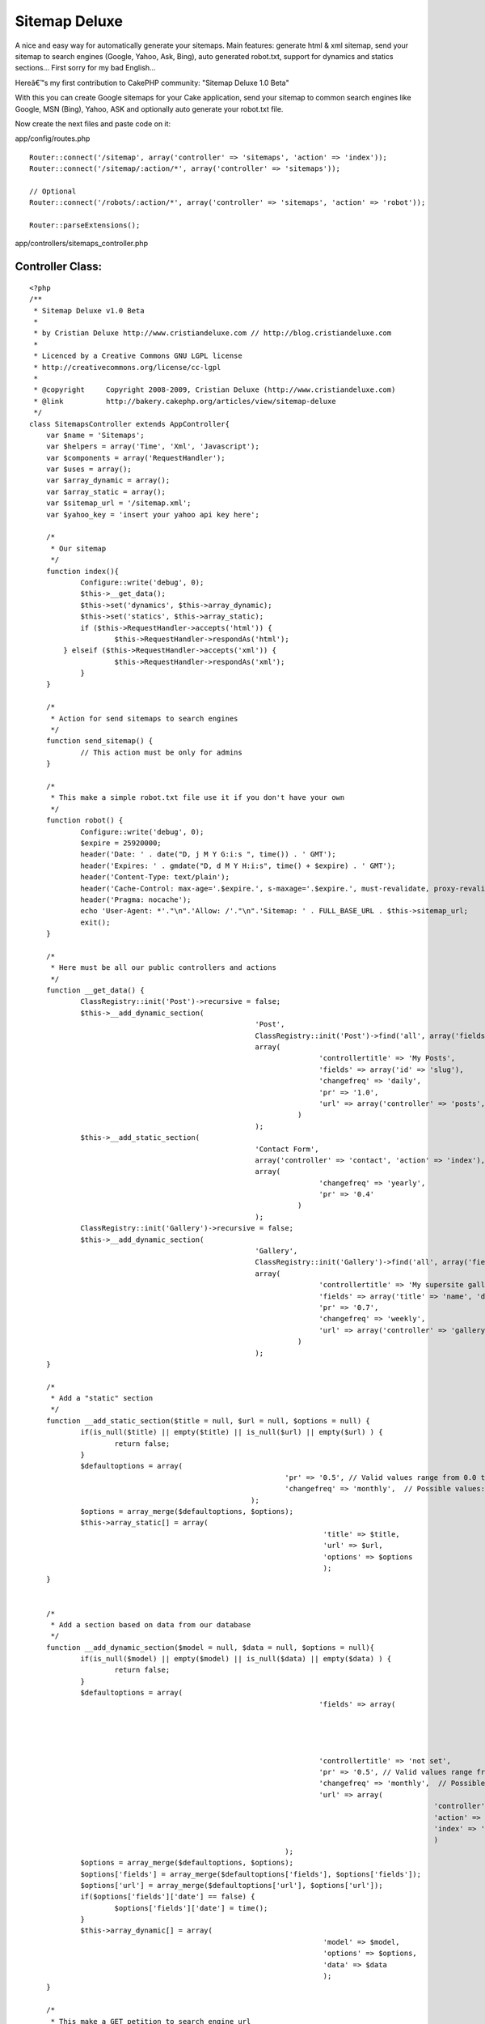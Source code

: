Sitemap Deluxe
==============

A nice and easy way for automatically generate your sitemaps. Main
features: generate html & xml sitemap, send your sitemap to search
engines (Google, Yahoo, Ask, Bing), auto generated robot.txt, support
for dynamics and statics sections...
First sorry for my bad English...

Hereâ€™s my first contribution to CakePHP community: "Sitemap Deluxe
1.0 Beta"

With this you can create Google sitemaps for your Cake application,
send your sitemap to common search engines like Google, MSN (Bing),
Yahoo, ASK and optionally auto generate your robot.txt file.

Now create the next files and paste code on it:

app/config/routes.php

::

    
    Router::connect('/sitemap', array('controller' => 'sitemaps', 'action' => 'index'));
    Router::connect('/sitemap/:action/*', array('controller' => 'sitemaps'));
    
    // Optional
    Router::connect('/robots/:action/*', array('controller' => 'sitemaps', 'action' => 'robot'));
    
    Router::parseExtensions();


app/controllers/sitemaps_controller.php

Controller Class:
`````````````````

::

    <?php 
    /**
     * Sitemap Deluxe v1.0 Beta
     *
     * by Cristian Deluxe http://www.cristiandeluxe.com // http://blog.cristiandeluxe.com
     * 
     * Licenced by a Creative Commons GNU LGPL license
     * http://creativecommons.org/license/cc-lgpl
     *
     * @copyright     Copyright 2008-2009, Cristian Deluxe (http://www.cristiandeluxe.com)
     * @link          http://bakery.cakephp.org/articles/view/sitemap-deluxe
     */ 
    class SitemapsController extends AppController{
        var $name = 'Sitemaps';
        var $helpers = array('Time', 'Xml', 'Javascript');
        var $components = array('RequestHandler');
    	var $uses = array();
    	var $array_dynamic = array();
    	var $array_static = array();
    	var $sitemap_url = '/sitemap.xml';
    	var $yahoo_key = 'insert your yahoo api key here';
    
    	/* 
    	 * Our sitemap 
    	 */
        function index(){
           	Configure::write('debug', 0);		
    		$this->__get_data();
    		$this->set('dynamics', $this->array_dynamic);
    		$this->set('statics', $this->array_static);		
    		if ($this->RequestHandler->accepts('html')) {
    			$this->RequestHandler->respondAs('html');
            } elseif ($this->RequestHandler->accepts('xml')) {
    			$this->RequestHandler->respondAs('xml');
    		}        
        }
    	
    	/* 
    	 * Action for send sitemaps to search engines
    	 */
    	function send_sitemap() {
    		// This action must be only for admins
    	}
    	
    	/* 
    	 * This make a simple robot.txt file use it if you don't have your own
    	 */
    	function robot() {
           	Configure::write('debug', 0);
    		$expire = 25920000;
    		header('Date: ' . date("D, j M Y G:i:s ", time()) . ' GMT');
    		header('Expires: ' . gmdate("D, d M Y H:i:s", time() + $expire) . ' GMT');
    		header('Content-Type: text/plain');
    		header('Cache-Control: max-age='.$expire.', s-maxage='.$expire.', must-revalidate, proxy-revalidate');
    		header('Pragma: nocache');
    		echo 'User-Agent: *'."\n".'Allow: /'."\n".'Sitemap: ' . FULL_BASE_URL . $this->sitemap_url;
    		exit();
    	}
    
    	/* 
    	 * Here must be all our public controllers and actions
    	 */
    	function __get_data() {
    		ClassRegistry::init('Post')->recursive = false;
    		$this->__add_dynamic_section(
    							 'Post', 
    							 ClassRegistry::init('Post')->find('all', array('fields' => array('slug', 'modified', 'title'))), 
    							 array(
    									'controllertitle' => 'My Posts',
    									'fields' => array('id' => 'slug'),
    									'changefreq' => 'daily',
    									'pr' => '1.0', 
    									'url' => array('controller' => 'posts', 'action' => 'view')
    								   )
    							 );		
    		$this->__add_static_section(
    							 'Contact Form', 
    							 array('controller' => 'contact', 'action' => 'index'), 
    							 array(
    									'changefreq' => 'yearly',
    									'pr' => '0.4'
    								   )
    							 );		
    		ClassRegistry::init('Gallery')->recursive = false;
    		$this->__add_dynamic_section(
    							 'Gallery', 
    							 ClassRegistry::init('Gallery')->find('all', array('fields' => array('id', 'name'))), 
    							 array(
    									'controllertitle' => 'My supersite gallery',
    									'fields' => array('title' => 'name', 'date' => false),
    									'pr' => '0.7', 
    									'changefreq' => 'weekly',
    									'url' => array('controller' => 'gallery', 'action'=>'show')
    								   )
    							 );
    	}
    	
    	/* 
    	 * Add a "static" section
    	 */
    	function __add_static_section($title = null, $url = null, $options = null) {
    		if(is_null($title) || empty($title) || is_null($url) || empty($url) ) {
    			return false;
    		}
    		$defaultoptions = array(
    								'pr' => '0.5', // Valid values range from 0.0 to 1.0
    								'changefreq' => 'monthly',  // Possible values: always, hourly, daily, weekly, monthly, yearly, never
    							);
    		$options = array_merge($defaultoptions, $options);		
    		$this->array_static[] = array(
    									 'title' => $title,
    									 'url' => $url,
    									 'options' => $options
    									 );		
    	}
    	
    	
    	/* 
    	 * Add a section based on data from our database
    	 */
    	function __add_dynamic_section($model = null, $data = null, $options = null){
    		if(is_null($model) || empty($model) || is_null($data) || empty($data) ) {
    			return false;
    		}		
    		$defaultoptions = array(
    									'fields' => array(
    														'id' => 'id', 
    														'date' => 'modified',
    														'title' => 'title'
    														),
    									'controllertitle' => 'not set',
    									'pr' => '0.5', // Valid values range from 0.0 to 1.0
    									'changefreq' => 'monthly',  // Possible values: always, hourly, daily, weekly, monthly, yearly, never
    									'url' => array(
    												   'controller' => false, 
    												   'action' => false, 
    												   'index' => 'index'
    												   )
    								);
    		$options = array_merge($defaultoptions, $options);
    		$options['fields'] = array_merge($defaultoptions['fields'], $options['fields']);
    		$options['url'] = array_merge($defaultoptions['url'], $options['url']);		
    		if($options['fields']['date'] == false) {
    			$options['fields']['date'] = time();
    		}		
    		$this->array_dynamic[] = array(
    									 'model' => $model,
    									 'options' => $options,
    									 'data' => $data
    									 );
    	}
    	
    	/* 
    	 * This make a GET petition to search engine url
    	 */	
    	function __ping_site($url = null, $params = null) {
    		if(is_null($url) || empty($url) || is_null($params) || empty($params) ) {
    			return false;	
    		}
    		App::import('Core', 'HttpSocket');
    		$HttpSocket = new HttpSocket();
    		$html = $HttpSocket->get($url, $params);
    		return $HttpSocket->response;
    	}
    	
    	/* 
    	 * Show response for ajax based on a boolean result
    	 */	
    	function __ajaxresponse($result = false){
    		if(!$result) {
    			return 'fail';
    		}
    		return 'success';
    	}
    	
    	/* 
    	 * Function for ping Google
    	 */	
    	function ping_google() {
           	Configure::write('debug', 0);
    		$url = 'http://www.google.com/webmasters/tools/ping';
    		$params = 'sitemap=' . urlencode(FULL_BASE_URL . $this->sitemap_url);
    		echo $this->__ajaxresponse($this->__check_ok_google( $this->__ping_site($url, $params) ));		
    		exit();
    	}
    	
    	/* 
    	 * Function for check Google's response
    	 */	
    	function __check_ok_google($response = null){
    		if( is_null($response) || !is_array($response) || empty($response) ) {
    			return false;
    		}
    		if(
    		   isset($response['status']['code']) && $response['status']['code'] == '200' &&
    		   isset($response['status']['reason-phrase']) && $response['status']['reason-phrase'] == 'OK' &&
    		   isset($response['body']) && !empty($response['body']) && 
    		   strpos(strtolower($response['body']), "successfully added") != false) {
    			return true;
    		}
    		return false;
    	}
    	
    	/* 
    	 * Function for ping Ask.com
    	 */	
    	function ping_ask() { // fail if we are in local environment
           	Configure::write('debug', 0);
    		$url = 'http://submissions.ask.com/ping';
    		$params = 'sitemap=' .  urlencode(FULL_BASE_URL . $this->sitemap_url);
    		echo $this->__ajaxresponse($this->__check_ok_ask( $this->__ping_site($url, $params) ));
    		exit();
    	}
    	
    	/* 
    	 * Function for check Ask's response
    	 */	
    	function __check_ok_ask($response = null){
    		if( is_null($response) || !is_array($response) || empty($response) ) {
    			return false;
    		}
    		if(
    		   isset($response['status']['code']) && $response['status']['code'] == '200' &&
    		   isset($response['status']['reason-phrase']) && $response['status']['reason-phrase'] == 'OK' &&
    		   isset($response['body']) && !empty($response['body']) && 
    		   strpos(strtolower($response['body']), "has been successfully received and added") != false) {
    			return true;
    		}
    		return false;
    	}
    	
    	/* 
    	 * Function for ping Yahoo
    	 */	
    	function ping_yahoo() {
           	Configure::write('debug', 0);
    		$url = 'http://search.yahooapis.com/SiteExplorerService/V1/updateNotification';
    		$params = 'appid='.$this->yahoo_key.'&url=' . urlencode(FULL_BASE_URL . $this->sitemap_url);
    		echo $this->__ajaxresponse($this->__check_ok_yahoo( $this->__ping_site($url, $params) ));
    		exit();
    	}
    	
    	/* 
    	 * Function for check Yahoo's response
    	 */	
    	function __check_ok_yahoo($response = null){
    		if( is_null($response) || !is_array($response) || empty($response) ) {
    			return false;
    		}
    		if(
    		   isset($response['status']['code']) && $response['status']['code'] == '200' &&
    		   isset($response['status']['reason-phrase']) && $response['status']['reason-phrase'] == 'OK' &&
    		   isset($response['body']) && !empty($response['body']) && 
    		   strpos(strtolower($response['body']), "successfully submitted") != false) {
    			return true;
    		}
    		return false;
    	}
    	
    	/* 
    	 * Function for ping Bing
    	 */	
    	function ping_bing() {
           	Configure::write('debug', 0);
    		$url = 'http://www.bing.com/webmaster/ping.aspx';
    		$params = '&siteMap=' . urlencode(FULL_BASE_URL . $this->sitemap_url);
    		echo $this->__ajaxresponse($this->__check_ok_bing( $this->__ping_site($url, $params) ));
    		exit();
    	}
    	
    	/* 
    	 * Function for check Bing's response
    	 */	
    	function __check_ok_bing($response = null){
    		if( is_null($response) || !is_array($response) || empty($response) ) {
    			return false;
    		}
    		if(
    		   isset($response['status']['code']) && $response['status']['code'] == '200' &&
    		   isset($response['status']['reason-phrase']) && $response['status']['reason-phrase'] == 'OK' &&
    		   isset($response['body']) && !empty($response['body']) && 
    		   strpos(strtolower($response['body']), "thanks for submitting your sitemap") != false) {
    			return true;
    		}
    		return false;
    	}
    } 
    ?>


app/views/layouts/xml/default.ctp

View Template:
``````````````

::

    
    <?php header('Content-Type: text/xml');
    echo $content_for_layout;?>


app/views/sitemaps/xml/index.ctp

View Template:
``````````````

::

    
    <urlset xmlns:xsi="http://www.w3.org/2001/XMLSchema-instance"
             xsi:schemaLocation="http://www.sitemaps.org/schemas/sitemap/0.9 http://www.sitemaps.org/schemas/sitemap/0.9/sitemap.xsd"
             xmlns="http://www.sitemaps.org/schemas/sitemap/0.9">
      	<url>
            <loc><?php echo Router::url('/', true); ?></loc>
            <lastmod><?php echo trim($time->toAtom(time())); ?></lastmod>
            <changefreq>weekly</changefreq>
            <priority>1.0</priority>
        </url>
    <?php
    if( isset($statics) && !empty($statics) ):
    	foreach ($statics as $static):?>
        <url> 
            <loc><?php echo Router::url($static['url'], true); ?></loc> 
            <lastmod><?php echo trim($time->toAtom(time())); ?></lastmod>
            <priority><?php echo $static['options']['pr'] ?></priority>
            <changefreq><?php echo $static['options']['changefreq'] ?></changefreq>
        </url>
    <?php
    	endforeach;
    endif;
    
    if( isset($dynamics) && !empty($dynamics) ):
    	foreach ($dynamics as $dynamic):?> 
        <url> 
            <loc><?php echo Router::url(array(
    										  'controller' => $dynamic['options']['url']['controller'], 
    										  'action' => $dynamic['options']['url']['index']
    										  ), true); ?></loc> 
            <lastmod><?php echo trim($time->toAtom(time())); ?></lastmod>
            <priority><?php echo $dynamic['options']['pr'] ?></priority>
            <changefreq><?php echo $dynamic['options']['changefreq'] ?></changefreq>
        </url>
    	<?php foreach ($dynamic['data'] as $section):?> 
        <url> 
            <loc><?php echo Router::url(array(
    										  'controller' => $dynamic['options']['url']['controller'], 
    										  'action' => $dynamic['options']['url']['action'], 
    										  $section[$dynamic['model']][$dynamic['options']['fields']['id']]
    										  ), true); ?></loc> 
            <lastmod><?php echo trim($time->toAtom($section[$dynamic['model']][$dynamic['options']['fields']['date']]))?></lastmod> 
            <priority><?php echo $dynamic['options']['pr'] ?></priority> 
            <changefreq><?php echo $dynamic['options']['changefreq'] ?></changefreq>
        </url> 
    	<?php endforeach;
    	endforeach;
    endif; ?> 
    </urlset>


app/views/sitemaps/index.ctp

View Template:
``````````````

::

    
    <?php
    $this->pageTitle = 'Sitemap';
    ?>
    <h1>
        Sitemap
    </h1>
    
    <table cellpadding="0" cellspacing="0">
    <?php
    if( isset($dynamics) && !empty($dynamics) ):
    	foreach ($dynamics as $dynamic): ?>
        <tr>
        	<th>
    		<?php echo $html->link(
    							   $dynamic['options']['controllertitle'],
    							   array(
    										  'controller' => $dynamic['options']['url']['controller'], 
    										  'action' => $dynamic['options']['url']['index']
    										  )); ?>
    		</th>
        </tr>
    	<?php foreach ($dynamic['data'] as $section):?>
        <tr>
        	<td>
    		> <?php echo $html->link(
    							  $section[$dynamic['model']][$dynamic['options']['fields']['title']],
    							   array(
    										  'controller' => $dynamic['options']['url']['controller'], 
    										  'action' => $dynamic['options']['url']['action'], 
    										  $section[$dynamic['model']][$dynamic['options']['fields']['id']]
    										  ) ); ?>
    		</td>
        </tr>
    	<?php endforeach;?>
        <tr>
        	<td class="clear"> </td>
        </tr>
    <?php
    	endforeach;
    endif;
    
    if(isset($statics) && !empty($statics) ):?>
        <tr>
        	<td class="title">
    			Misc
    		</td>
        </tr>
    	<?php foreach ($statics as $static): ?>
        <tr>
        	<td>
    		<?php echo $html->link(
    							   $static['title'],
    							   $static['url']); ?>
    		</td>
        </tr>
    	<?php endforeach;?>
        <tr>
        	<td class="clear"> </td>
        </tr>
    <?php endif; ?>   
    </table>


app/views/sitemaps/send_sitemap.ctp

View Template:
``````````````

::

    
    <?php 
    $this->pageTitle = 'Send SiteMap';
    $javascript->link('jquery-1.3.2.min.js', false);
    ?>
    <h1>
        Send SiteMap
    </h1>
    
    <table cellpadding="0" cellspacing="0">
        <tr>
            <th>Site</th>
            <th>Status</th>
            <th>Action</th>
        </tr>
        <tr>
            <td>
    			Google
            </td>
            <td>
    			<div id="results_google">Not Send</div>
            </td>
            <td>
    			<?php echo $form->create('Sitemap', array('action' => 'ping_google', 'type' => 'get', 'id' => 'ping_google') );?>
                <?php echo $form->end('Send');?>
            </td>
        </tr>
        <tr>
            <td>
    			Ask
            </td>
            <td>
    			<div id="results_ask">Not Send</div>
            </td>
            <td>
    			<?php echo $form->create('Sitemap', array('action' => 'ping_ask', 'type' => 'get', 'id' => 'ping_ask') );?>
                <?php echo $form->end('Send');?>
            </td>
        </tr>
        <tr>
            <td>
    			Yahoo
            </td>
            <td>
    			<div id="results_yahoo">Not Send</div>
            </td>
            <td>
    			<?php echo $form->create('Sitemap', array('action' => 'ping_yahoo', 'type' => 'get', 'id' => 'ping_yahoo') );?>
                <?php echo $form->end('Send');?>
            </td>
        </tr>
        <tr>
            <td>
    			Bing
            </td>
            <td>
    			<div id="results_bing">Not Send</div>
            </td>
            <td>
    			<?php echo $form->create('Sitemap', array('action' => 'ping_bing', 'type' => 'get', 'id' => 'ping_bing') );?>
                <?php echo $form->end('Send');?>
            </td>
        </tr>
    </table>
    
    <script language="javascript" type="text/javascript">
    //<![CDATA[
    	var GoogleForm = 'ping_google';
    	var GoogleResult = 'results_google';
    	var AskForm = 'ping_ask';
    	var AskResult = 'results_ask';
    	var YahooForm = 'ping_yahoo';
    	var YahooResult = 'results_yahoo';
    	var BingForm = 'ping_bing';
    	var BingResult = 'results_bing';
    	
    	var msgProgress = 'Sending SiteMap...';
    	var msgOK = 'Sended and received OK';
    	var msgFail = 'Error, sitemap not sended';
    		   
    	$(document).ready(function(){
    		$('#' + GoogleForm).submit(processGoogle);
    		$('#' + AskForm).submit(processAsk);
    		$('#' + YahooForm).submit(processYahoo);
    		$('#' + BingForm).submit(processBing);
    	
    	});
    	
    	function showresults(divid, data){
    		$("#"+divid).html(data);
    		$("#"+divid).css({width: "0%"}).animate({width: "100%"}, 'slow');
    	}
    	
    	function parseresults(data) {
    		var bgcolor = '900';
    		var textcolor = 'FFF';
    		var message = msgFail;
    		if($.trim(data) == "success") {
    			var bgcolor = '090';
    			var textcolor = 'FFF';
    			var message = msgOK;
    		}
    		return '<div style="background:#'+bgcolor+'; color:#'+textcolor+'; padding: 10px;">'+message+'<\/div>';
    	}
    	
    	function processGoogle(event){
    		event.preventDefault();
    		$("#" + GoogleResult).html(msgProgress);
    		$.get("<?php echo Router::url(array('action' => 'ping_google'), true); ?>", null, function(data) {
    			showresults(GoogleResult, parseresults(data));
    		});
    	}
    	
    	function processAsk(event){
    		event.preventDefault();
    		$("#" + AskResult).html(msgProgress);
    		$.get("<?php echo Router::url(array('action' => 'ping_ask'), true); ?>", null, function(data) {
    			showresults(AskResult, parseresults(data));
    		});
    	}
    	
    	function processYahoo(event){
    		event.preventDefault();
    		$("#" + YahooResult).html(msgProgress);
    		$.get("<?php echo Router::url(array('action' => 'ping_yahoo'), true); ?>", null, function(data) {
    			showresults(YahooResult, parseresults(data));
    		});
    	}	
    	
    	function processBing(event){
    		event.preventDefault();
    		$("#" + BingResult).html(msgProgress);
    		$.get("<?php echo Router::url(array('action' => 'ping_bing'), true); ?>", null, function(data) {
    			showresults(BingResult, parseresults(data));
    		});
    	}	
    //]]>
    </script>

Download latest Jquery (Minified) version from here:
`http://docs.jquery.com/Downloading_jQuery`_ and copy it in your
"app/webroot/js" folder.

Now you need to change the sitemaps controller file for adapt it to
your needs, add as many statics and dynamics sections as you want.

Next step is check that xml and html sitemaps are working, point your
browser to:
http//yoursite.com/sitemap
and
http//yoursite.com/sitemap.xml

If all is ok you can submit your sitemaps to search engines, point
your browser to:
http//yoursite.com/send_sitemap

And click in "Send" button on each site for send your sitemap.

All done, now you must comment and tell how worked for you!! :P
Feel free to correct my English and my code.

.. _http://docs.jquery.com/Downloading_jQuery: http://docs.jquery.com/Downloading_jQuery

.. author:: CristianDeluxe
.. categories:: articles, tutorials
.. tags::
search,seo,sitemap,engines,indexation,ping,spiders,robots,Tutorials

